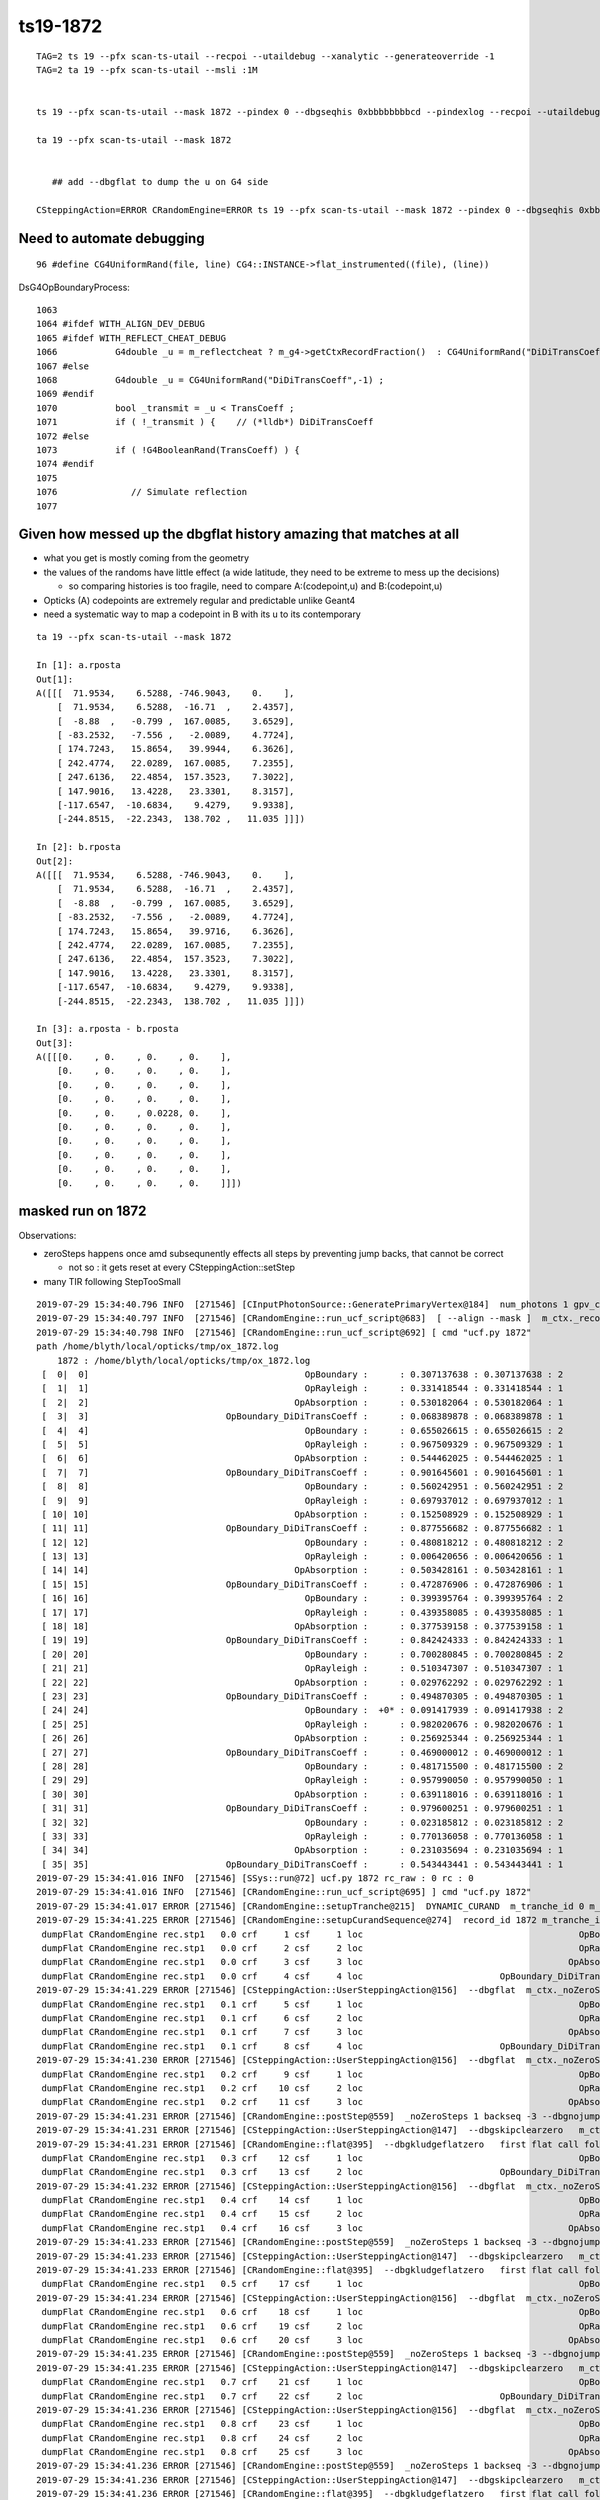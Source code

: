ts19-1872
=============

::

    TAG=2 ts 19 --pfx scan-ts-utail --recpoi --utaildebug --xanalytic --generateoverride -1
    TAG=2 ta 19 --pfx scan-ts-utail --msli :1M 


    ts 19 --pfx scan-ts-utail --mask 1872 --pindex 0 --dbgseqhis 0xbbbbbbbbcd --pindexlog --recpoi --utaildebug --xanalytic --dbgflat 

    ta 19 --pfx scan-ts-utail --mask 1872


       ## add --dbgflat to dump the u on G4 side  

    CSteppingAction=ERROR CRandomEngine=ERROR ts 19 --pfx scan-ts-utail --mask 1872 --pindex 0 --dbgseqhis 0xbbbbbbbbcd --pindexlog --recpoi --utaildebug --xanalytic --dbgflat




Need to automate debugging
---------------------------------


::

   96 #define CG4UniformRand(file, line) CG4::INSTANCE->flat_instrumented((file), (line))


DsG4OpBoundaryProcess::

    1063 
    1064 #ifdef WITH_ALIGN_DEV_DEBUG
    1065 #ifdef WITH_REFLECT_CHEAT_DEBUG 
    1066           G4double _u = m_reflectcheat ? m_g4->getCtxRecordFraction()  : CG4UniformRand("DiDiTransCoeff",-1) ;   // --reflectcheat 
    1067 #else
    1068           G4double _u = CG4UniformRand("DiDiTransCoeff",-1) ;
    1069 #endif
    1070           bool _transmit = _u < TransCoeff ;
    1071           if ( !_transmit ) {    // (*lldb*) DiDiTransCoeff
    1072 #else
    1073           if ( !G4BooleanRand(TransCoeff) ) {
    1074 #endif
    1075 
    1076              // Simulate reflection
    1077 



Given how messed up the dbgflat history amazing that matches at all
----------------------------------------------------------------------

* what you get is mostly coming from the geometry
* the values of the randoms have little effect (a wide latitude, they need to be extreme to mess up the decisions)

  * so comparing histories is too fragile, need to compare A:(codepoint,u) and B:(codepoint,u)
  
* Opticks (A) codepoints are extremely regular and predictable unlike Geant4 

* need a systematic way to map a codepoint in B with its u to its contemporary  


::


    ta 19 --pfx scan-ts-utail --mask 1872

    In [1]: a.rposta
    Out[1]: 
    A([[[  71.9534,    6.5288, -746.9043,    0.    ],
        [  71.9534,    6.5288,  -16.71  ,    2.4357],
        [  -8.88  ,   -0.799 ,  167.0085,    3.6529],
        [ -83.2532,   -7.556 ,   -2.0089,    4.7724],
        [ 174.7243,   15.8654,   39.9944,    6.3626],
        [ 242.4774,   22.0289,  167.0085,    7.2355],
        [ 247.6136,   22.4854,  157.3523,    7.3022],
        [ 147.9016,   13.4228,   23.3301,    8.3157],
        [-117.6547,  -10.6834,    9.4279,    9.9338],
        [-244.8515,  -22.2343,  138.702 ,   11.035 ]]])

    In [2]: b.rposta
    Out[2]: 
    A([[[  71.9534,    6.5288, -746.9043,    0.    ],
        [  71.9534,    6.5288,  -16.71  ,    2.4357],
        [  -8.88  ,   -0.799 ,  167.0085,    3.6529],
        [ -83.2532,   -7.556 ,   -2.0089,    4.7724],
        [ 174.7243,   15.8654,   39.9716,    6.3626],
        [ 242.4774,   22.0289,  167.0085,    7.2355],
        [ 247.6136,   22.4854,  157.3523,    7.3022],
        [ 147.9016,   13.4228,   23.3301,    8.3157],
        [-117.6547,  -10.6834,    9.4279,    9.9338],
        [-244.8515,  -22.2343,  138.702 ,   11.035 ]]])

    In [3]: a.rposta - b.rposta
    Out[3]: 
    A([[[0.    , 0.    , 0.    , 0.    ],
        [0.    , 0.    , 0.    , 0.    ],
        [0.    , 0.    , 0.    , 0.    ],
        [0.    , 0.    , 0.    , 0.    ],
        [0.    , 0.    , 0.0228, 0.    ],
        [0.    , 0.    , 0.    , 0.    ],
        [0.    , 0.    , 0.    , 0.    ],
        [0.    , 0.    , 0.    , 0.    ],
        [0.    , 0.    , 0.    , 0.    ],
        [0.    , 0.    , 0.    , 0.    ]]])




masked run on 1872
------------------------

Observations:

* zeroSteps happens once amd subsequnently effects all steps by preventing jump backs, that cannot be correct 

  * not so : it gets reset at every CSteppingAction::setStep

* many TIR following StepTooSmall


::

    2019-07-29 15:34:40.796 INFO  [271546] [CInputPhotonSource::GeneratePrimaryVertex@184]  num_photons 1 gpv_count 0 event_gencode 4096 : TORCH
    2019-07-29 15:34:40.797 INFO  [271546] [CRandomEngine::run_ucf_script@683]  [ --align --mask ]  m_ctx._record_id:  0 mask_index: 1872 ( m_okevt_seqhis: bbbbbbbbcd TO BT BR BR BR BR BR BR BR BR                    ) 
    2019-07-29 15:34:40.798 INFO  [271546] [CRandomEngine::run_ucf_script@692] [ cmd "ucf.py 1872"
    path /home/blyth/local/opticks/tmp/ox_1872.log 
        1872 : /home/blyth/local/opticks/tmp/ox_1872.log  
     [  0|  0]                                         OpBoundary :      : 0.307137638 : 0.307137638 : 2 
     [  1|  1]                                         OpRayleigh :      : 0.331418544 : 0.331418544 : 1 
     [  2|  2]                                       OpAbsorption :      : 0.530182064 : 0.530182064 : 1 
     [  3|  3]                          OpBoundary_DiDiTransCoeff :      : 0.068389878 : 0.068389878 : 1 
     [  4|  4]                                         OpBoundary :      : 0.655026615 : 0.655026615 : 2 
     [  5|  5]                                         OpRayleigh :      : 0.967509329 : 0.967509329 : 1 
     [  6|  6]                                       OpAbsorption :      : 0.544462025 : 0.544462025 : 1 
     [  7|  7]                          OpBoundary_DiDiTransCoeff :      : 0.901645601 : 0.901645601 : 1 
     [  8|  8]                                         OpBoundary :      : 0.560242951 : 0.560242951 : 2 
     [  9|  9]                                         OpRayleigh :      : 0.697937012 : 0.697937012 : 1 
     [ 10| 10]                                       OpAbsorption :      : 0.152508929 : 0.152508929 : 1 
     [ 11| 11]                          OpBoundary_DiDiTransCoeff :      : 0.877556682 : 0.877556682 : 1 
     [ 12| 12]                                         OpBoundary :      : 0.480818212 : 0.480818212 : 2 
     [ 13| 13]                                         OpRayleigh :      : 0.006420656 : 0.006420656 : 1 
     [ 14| 14]                                       OpAbsorption :      : 0.503428161 : 0.503428161 : 1 
     [ 15| 15]                          OpBoundary_DiDiTransCoeff :      : 0.472876906 : 0.472876906 : 1 
     [ 16| 16]                                         OpBoundary :      : 0.399395764 : 0.399395764 : 2 
     [ 17| 17]                                         OpRayleigh :      : 0.439358085 : 0.439358085 : 1 
     [ 18| 18]                                       OpAbsorption :      : 0.377539158 : 0.377539158 : 1 
     [ 19| 19]                          OpBoundary_DiDiTransCoeff :      : 0.842424333 : 0.842424333 : 1 
     [ 20| 20]                                         OpBoundary :      : 0.700280845 : 0.700280845 : 2 
     [ 21| 21]                                         OpRayleigh :      : 0.510347307 : 0.510347307 : 1 
     [ 22| 22]                                       OpAbsorption :      : 0.029762292 : 0.029762292 : 1 
     [ 23| 23]                          OpBoundary_DiDiTransCoeff :      : 0.494870305 : 0.494870305 : 1 
     [ 24| 24]                                         OpBoundary :  +0* : 0.091417939 : 0.091417938 : 2 
     [ 25| 25]                                         OpRayleigh :      : 0.982020676 : 0.982020676 : 1 
     [ 26| 26]                                       OpAbsorption :      : 0.256925344 : 0.256925344 : 1 
     [ 27| 27]                          OpBoundary_DiDiTransCoeff :      : 0.469000012 : 0.469000012 : 1 
     [ 28| 28]                                         OpBoundary :      : 0.481715500 : 0.481715500 : 2 
     [ 29| 29]                                         OpRayleigh :      : 0.957990050 : 0.957990050 : 1 
     [ 30| 30]                                       OpAbsorption :      : 0.639118016 : 0.639118016 : 1 
     [ 31| 31]                          OpBoundary_DiDiTransCoeff :      : 0.979600251 : 0.979600251 : 1 
     [ 32| 32]                                         OpBoundary :      : 0.023185812 : 0.023185812 : 2 
     [ 33| 33]                                         OpRayleigh :      : 0.770136058 : 0.770136058 : 1 
     [ 34| 34]                                       OpAbsorption :      : 0.231035694 : 0.231035694 : 1 
     [ 35| 35]                          OpBoundary_DiDiTransCoeff :      : 0.543443441 : 0.543443441 : 1 
    2019-07-29 15:34:41.016 INFO  [271546] [SSys::run@72] ucf.py 1872 rc_raw : 0 rc : 0
    2019-07-29 15:34:41.016 INFO  [271546] [CRandomEngine::run_ucf_script@695] ] cmd "ucf.py 1872"
    2019-07-29 15:34:41.017 ERROR [271546] [CRandomEngine::setupTranche@215]  DYNAMIC_CURAND  m_tranche_id 0 m_tranche_size 100000 m_tranche_ibase 0
    2019-07-29 15:34:41.225 ERROR [271546] [CRandomEngine::setupCurandSequence@274]  record_id 1872 m_tranche_id 0 m_tranche_size 100000 m_tranche_index 1872 m_curand_ni 100000 m_curand_nv 256
     dumpFlat CRandomEngine rec.stp1   0.0 crf     1 csf     1 loc                                         OpBoundary     0   0.307138            Undefined CPro      OpBoundary LenLeft         -1 LenTrav          0 AtRest/AlongStep/PostStep NNY alignlevel 0
     dumpFlat CRandomEngine rec.stp1   0.0 crf     2 csf     2 loc                                         OpRayleigh     1   0.331419            Undefined CPro      OpRayleigh LenLeft         -1 LenTrav          0 AtRest/AlongStep/PostStep NNY alignlevel 0
     dumpFlat CRandomEngine rec.stp1   0.0 crf     3 csf     3 loc                                       OpAbsorption     2   0.530182     PostStepDoItProc CPro    OpAbsorption LenLeft         -1 LenTrav          0 AtRest/AlongStep/PostStep NNY alignlevel 0
     dumpFlat CRandomEngine rec.stp1   0.0 crf     4 csf     4 loc                          OpBoundary_DiDiTransCoeff     3  0.0683899         GeomBoundary CPro      OpBoundary LenLeft    1.18046 LenTrav          0 AtRest/AlongStep/PostStep NNY alignlevel 0
    2019-07-29 15:34:41.229 ERROR [271546] [CSteppingAction::UserSteppingAction@156]  --dbgflat  m_ctx._noZeroSteps 0 proceed CProcessManager::ClearNumberOfInteractionLengthLeft 
     dumpFlat CRandomEngine rec.stp1   0.1 crf     5 csf     1 loc                                         OpBoundary     4   0.655027         GeomBoundary CPro      OpBoundary LenLeft         -1 LenTrav          0 AtRest/AlongStep/PostStep NNY alignlevel 0
     dumpFlat CRandomEngine rec.stp1   0.1 crf     6 csf     2 loc                                         OpRayleigh     5   0.967509         GeomBoundary CPro      OpRayleigh LenLeft         -1 LenTrav          0 AtRest/AlongStep/PostStep NNY alignlevel 0
     dumpFlat CRandomEngine rec.stp1   0.1 crf     7 csf     3 loc                                       OpAbsorption     6   0.544462     PostStepDoItProc CPro    OpAbsorption LenLeft         -1 LenTrav          0 AtRest/AlongStep/PostStep NNY alignlevel 0
     dumpFlat CRandomEngine rec.stp1   0.1 crf     8 csf     4 loc                          OpBoundary_DiDiTransCoeff     7   0.901646         GeomBoundary CPro      OpBoundary LenLeft   0.423079 LenTrav          0 AtRest/AlongStep/PostStep NNY alignlevel 0
    2019-07-29 15:34:41.230 ERROR [271546] [CSteppingAction::UserSteppingAction@156]  --dbgflat  m_ctx._noZeroSteps 0 proceed CProcessManager::ClearNumberOfInteractionLengthLeft 
     dumpFlat CRandomEngine rec.stp1   0.2 crf     9 csf     1 loc                                         OpBoundary     8   0.560243         GeomBoundary CPro      OpBoundary LenLeft         -1 LenTrav          0 AtRest/AlongStep/PostStep NNY alignlevel 0
     dumpFlat CRandomEngine rec.stp1   0.2 crf    10 csf     2 loc                                         OpRayleigh     9   0.697937         GeomBoundary CPro      OpRayleigh LenLeft         -1 LenTrav          0 AtRest/AlongStep/PostStep NNY alignlevel 0
     dumpFlat CRandomEngine rec.stp1   0.2 crf    11 csf     3 loc                                       OpAbsorption    10   0.152509     PostStepDoItProc CPro    OpAbsorption LenLeft         -1 LenTrav          0 AtRest/AlongStep/PostStep NNY alignlevel 0
    2019-07-29 15:34:41.231 ERROR [271546] [CRandomEngine::postStep@559]  _noZeroSteps 1 backseq -3 --dbgnojumpzero YES
    2019-07-29 15:34:41.231 ERROR [271546] [CSteppingAction::UserSteppingAction@147]  --dbgskipclearzero   m_ctx._noZeroSteps 1 skipping CProcessManager::ClearNumberOfInteractionLengthLeft 
    2019-07-29 15:34:41.231 ERROR [271546] [CRandomEngine::flat@395]  --dbgkludgeflatzero   first flat call following boundary status StepTooSmall after FresnelReflection yields  _peek(-2) or zero value  v 0
     dumpFlat CRandomEngine rec.stp1   0.3 crf    12 csf     1 loc                                         OpBoundary    10          0         GeomBoundary CPro      OpBoundary LenLeft         -1 LenTrav          0 AtRest/AlongStep/PostStep NNY alignlevel 0
     dumpFlat CRandomEngine rec.stp1   0.3 crf    13 csf     2 loc                          OpBoundary_DiDiTransCoeff    11   0.877557         GeomBoundary CPro      OpBoundary LenLeft     709.09 LenTrav          0 AtRest/AlongStep/PostStep NNY alignlevel 0
    2019-07-29 15:34:41.232 ERROR [271546] [CSteppingAction::UserSteppingAction@156]  --dbgflat  m_ctx._noZeroSteps 0 proceed CProcessManager::ClearNumberOfInteractionLengthLeft 
     dumpFlat CRandomEngine rec.stp1   0.4 crf    14 csf     1 loc                                         OpBoundary    12   0.480818         GeomBoundary CPro      OpBoundary LenLeft         -1 LenTrav          0 AtRest/AlongStep/PostStep NNY alignlevel 0
     dumpFlat CRandomEngine rec.stp1   0.4 crf    15 csf     2 loc                                         OpRayleigh    13 0.00642066         GeomBoundary CPro      OpRayleigh LenLeft         -1 LenTrav          0 AtRest/AlongStep/PostStep NNY alignlevel 0
     dumpFlat CRandomEngine rec.stp1   0.4 crf    16 csf     3 loc                                       OpAbsorption    14   0.503428     PostStepDoItProc CPro    OpAbsorption LenLeft         -1 LenTrav          0 AtRest/AlongStep/PostStep NNY alignlevel 0
    2019-07-29 15:34:41.233 ERROR [271546] [CRandomEngine::postStep@559]  _noZeroSteps 1 backseq -3 --dbgnojumpzero YES
    2019-07-29 15:34:41.233 ERROR [271546] [CSteppingAction::UserSteppingAction@147]  --dbgskipclearzero   m_ctx._noZeroSteps 1 skipping CProcessManager::ClearNumberOfInteractionLengthLeft 
    2019-07-29 15:34:41.233 ERROR [271546] [CRandomEngine::flat@395]  --dbgkludgeflatzero   first flat call following boundary status StepTooSmall after FresnelReflection yields  _peek(-2) or zero value  v 0
     dumpFlat CRandomEngine rec.stp1   0.5 crf    17 csf     1 loc                                         OpBoundary    14          0         GeomBoundary CPro      OpBoundary LenLeft         -1 LenTrav          0 AtRest/AlongStep/PostStep NNY alignlevel 0
    2019-07-29 15:34:41.234 ERROR [271546] [CSteppingAction::UserSteppingAction@156]  --dbgflat  m_ctx._noZeroSteps 0 proceed CProcessManager::ClearNumberOfInteractionLengthLeft 
     dumpFlat CRandomEngine rec.stp1   0.6 crf    18 csf     1 loc                                         OpBoundary    15   0.472877         GeomBoundary CPro      OpBoundary LenLeft         -1 LenTrav          0 AtRest/AlongStep/PostStep NNY alignlevel 0
     dumpFlat CRandomEngine rec.stp1   0.6 crf    19 csf     2 loc                                         OpRayleigh    16   0.399396         GeomBoundary CPro      OpRayleigh LenLeft         -1 LenTrav          0 AtRest/AlongStep/PostStep NNY alignlevel 0
     dumpFlat CRandomEngine rec.stp1   0.6 crf    20 csf     3 loc                                       OpAbsorption    17   0.439358     PostStepDoItProc CPro    OpAbsorption LenLeft         -1 LenTrav          0 AtRest/AlongStep/PostStep NNY alignlevel 0
    2019-07-29 15:34:41.235 ERROR [271546] [CRandomEngine::postStep@559]  _noZeroSteps 1 backseq -3 --dbgnojumpzero YES
    2019-07-29 15:34:41.235 ERROR [271546] [CSteppingAction::UserSteppingAction@147]  --dbgskipclearzero   m_ctx._noZeroSteps 1 skipping CProcessManager::ClearNumberOfInteractionLengthLeft 
     dumpFlat CRandomEngine rec.stp1   0.7 crf    21 csf     1 loc                                         OpBoundary    18   0.377539         GeomBoundary CPro      OpBoundary LenLeft         -1 LenTrav          0 AtRest/AlongStep/PostStep NNY alignlevel 0
     dumpFlat CRandomEngine rec.stp1   0.7 crf    22 csf     2 loc                          OpBoundary_DiDiTransCoeff    19   0.842424         GeomBoundary CPro      OpBoundary LenLeft   0.974081 LenTrav          0 AtRest/AlongStep/PostStep NNY alignlevel 0
    2019-07-29 15:34:41.236 ERROR [271546] [CSteppingAction::UserSteppingAction@156]  --dbgflat  m_ctx._noZeroSteps 0 proceed CProcessManager::ClearNumberOfInteractionLengthLeft 
     dumpFlat CRandomEngine rec.stp1   0.8 crf    23 csf     1 loc                                         OpBoundary    20   0.700281         GeomBoundary CPro      OpBoundary LenLeft         -1 LenTrav          0 AtRest/AlongStep/PostStep NNY alignlevel 0
     dumpFlat CRandomEngine rec.stp1   0.8 crf    24 csf     2 loc                                         OpRayleigh    21   0.510347         GeomBoundary CPro      OpRayleigh LenLeft         -1 LenTrav          0 AtRest/AlongStep/PostStep NNY alignlevel 0
     dumpFlat CRandomEngine rec.stp1   0.8 crf    25 csf     3 loc                                       OpAbsorption    22  0.0297623     PostStepDoItProc CPro    OpAbsorption LenLeft         -1 LenTrav          0 AtRest/AlongStep/PostStep NNY alignlevel 0
    2019-07-29 15:34:41.236 ERROR [271546] [CRandomEngine::postStep@559]  _noZeroSteps 1 backseq -3 --dbgnojumpzero YES
    2019-07-29 15:34:41.236 ERROR [271546] [CSteppingAction::UserSteppingAction@147]  --dbgskipclearzero   m_ctx._noZeroSteps 1 skipping CProcessManager::ClearNumberOfInteractionLengthLeft 
    2019-07-29 15:34:41.236 ERROR [271546] [CRandomEngine::flat@395]  --dbgkludgeflatzero   first flat call following boundary status StepTooSmall after FresnelReflection yields  _peek(-2) or zero value  v 0
     dumpFlat CRandomEngine rec.stp1   0.9 crf    26 csf     1 loc                                         OpBoundary    22          0         GeomBoundary CPro      OpBoundary LenLeft         -1 LenTrav          0 AtRest/AlongStep/PostStep NNY alignlevel 0
    2019-07-29 15:34:41.237 ERROR [271546] [CSteppingAction::UserSteppingAction@156]  --dbgflat  m_ctx._noZeroSteps 0 proceed CProcessManager::ClearNumberOfInteractionLengthLeft 
     dumpFlat CRandomEngine rec.stp1  0.10 crf    27 csf     1 loc                                         OpBoundary    23    0.49487         GeomBoundary CPro      OpBoundary LenLeft         -1 LenTrav          0 AtRest/AlongStep/PostStep NNY alignlevel 0
     dumpFlat CRandomEngine rec.stp1  0.10 crf    28 csf     2 loc                                         OpRayleigh    24  0.0914179         GeomBoundary CPro      OpRayleigh LenLeft         -1 LenTrav          0 AtRest/AlongStep/PostStep NNY alignlevel 0
     dumpFlat CRandomEngine rec.stp1  0.10 crf    29 csf     3 loc                                       OpAbsorption    25   0.982021     PostStepDoItProc CPro    OpAbsorption LenLeft         -1 LenTrav          0 AtRest/AlongStep/PostStep NNY alignlevel 0
    2019-07-29 15:34:41.238 ERROR [271546] [CRandomEngine::postStep@559]  _noZeroSteps 1 backseq -3 --dbgnojumpzero YES
    2019-07-29 15:34:41.238 ERROR [271546] [CSteppingAction::UserSteppingAction@147]  --dbgskipclearzero   m_ctx._noZeroSteps 1 skipping CProcessManager::ClearNumberOfInteractionLengthLeft 
     dumpFlat CRandomEngine rec.stp1  0.11 crf    30 csf     1 loc                                         OpBoundary    26   0.256925         GeomBoundary CPro      OpBoundary LenLeft         -1 LenTrav          0 AtRest/AlongStep/PostStep NNY alignlevel 0
    2019-07-29 15:34:41.238 ERROR [271546] [CSteppingAction::UserSteppingAction@156]  --dbgflat  m_ctx._noZeroSteps 0 proceed CProcessManager::ClearNumberOfInteractionLengthLeft 
     dumpFlat CRandomEngine rec.stp1  0.12 crf    31 csf     1 loc                                         OpBoundary    27      0.469         GeomBoundary CPro      OpBoundary LenLeft         -1 LenTrav          0 AtRest/AlongStep/PostStep NNY alignlevel 0
     dumpFlat CRandomEngine rec.stp1  0.12 crf    32 csf     2 loc                                         OpRayleigh    28   0.481716         GeomBoundary CPro      OpRayleigh LenLeft         -1 LenTrav          0 AtRest/AlongStep/PostStep NNY alignlevel 0
     dumpFlat CRandomEngine rec.stp1  0.12 crf    33 csf     3 loc                                       OpAbsorption    29    0.95799     PostStepDoItProc CPro    OpAbsorption LenLeft         -1 LenTrav          0 AtRest/AlongStep/PostStep NNY alignlevel 0
    2019-07-29 15:34:41.239 ERROR [271546] [CRandomEngine::postStep@559]  _noZeroSteps 1 backseq -3 --dbgnojumpzero YES
    2019-07-29 15:34:41.239 ERROR [271546] [CSteppingAction::UserSteppingAction@147]  --dbgskipclearzero   m_ctx._noZeroSteps 1 skipping CProcessManager::ClearNumberOfInteractionLengthLeft 
     dumpFlat CRandomEngine rec.stp1  0.13 crf    34 csf     1 loc                                         OpBoundary    30   0.639118         GeomBoundary CPro      OpBoundary LenLeft         -1 LenTrav          0 AtRest/AlongStep/PostStep NNY alignlevel 0
    2019-07-29 15:34:41.239 ERROR [271546] [CSteppingAction::UserSteppingAction@156]  --dbgflat  m_ctx._noZeroSteps 0 proceed CProcessManager::ClearNumberOfInteractionLengthLeft 
     dumpFlat CRandomEngine rec.stp1  0.14 crf    35 csf     1 loc                                         OpBoundary    31     0.9796         GeomBoundary CPro      OpBoundary LenLeft         -1 LenTrav          0 AtRest/AlongStep/PostStep NNY alignlevel 0
     dumpFlat CRandomEngine rec.stp1  0.14 crf    36 csf     2 loc                                         OpRayleigh    32  0.0231858         GeomBoundary CPro      OpRayleigh LenLeft         -1 LenTrav          0 AtRest/AlongStep/PostStep NNY alignlevel 0
     dumpFlat CRandomEngine rec.stp1  0.14 crf    37 csf     3 loc                                       OpAbsorption    33   0.770136     PostStepDoItProc CPro    OpAbsorption LenLeft         -1 LenTrav          0 AtRest/AlongStep/PostStep NNY alignlevel 0
    2019-07-29 15:34:41.240 ERROR [271546] [CRandomEngine::postStep@559]  _noZeroSteps 1 backseq -3 --dbgnojumpzero YES
    2019-07-29 15:34:41.240 ERROR [271546] [CSteppingAction::UserSteppingAction@147]  --dbgskipclearzero   m_ctx._noZeroSteps 1 skipping CProcessManager::ClearNumberOfInteractionLengthLeft 
     dumpFlat CRandomEngine rec.stp1  0.15 crf    38 csf     1 loc                                         OpBoundary    34   0.231036         GeomBoundary CPro      OpBoundary LenLeft         -1 LenTrav          0 AtRest/AlongStep/PostStep NNY alignlevel 0
    2019-07-29 15:34:41.240 ERROR [271546] [CSteppingAction::UserSteppingAction@156]  --dbgflat  m_ctx._noZeroSteps 0 proceed CProcessManager::ClearNumberOfInteractionLengthLeft 
     dumpFlat CRandomEngine rec.stp1  0.16 crf    39 csf     1 loc                                         OpBoundary    35   0.543443         GeomBoundary CPro      OpBoundary LenLeft         -1 LenTrav          0 AtRest/AlongStep/PostStep NNY alignlevel 0
     dumpFlat CRandomEngine rec.stp1  0.16 crf    40 csf     2 loc                                         OpRayleigh    36   0.809464         GeomBoundary CPro      OpRayleigh LenLeft         -1 LenTrav          0 AtRest/AlongStep/PostStep NNY alignlevel 0
     dumpFlat CRandomEngine rec.stp1  0.16 crf    41 csf     3 loc                                       OpAbsorption    37    0.84821     PostStepDoItProc CPro    OpAbsorption LenLeft         -1 LenTrav          0 AtRest/AlongStep/PostStep NNY alignlevel 0
    2019-07-29 15:34:41.241 ERROR [271546] [CRandomEngine::postStep@559]  _noZeroSteps 1 backseq -3 --dbgnojumpzero YES
    2019-07-29 15:34:41.241 ERROR [271546] [CSteppingAction::UserSteppingAction@147]  --dbgskipclearzero   m_ctx._noZeroSteps 1 skipping CProcessManager::ClearNumberOfInteractionLengthLeft 
     dumpFlat CRandomEngine rec.stp1  0.17 crf    42 csf     1 loc                                         OpBoundary    38   0.875377         GeomBoundary CPro      OpBoundary LenLeft         -1 LenTrav          0 AtRest/AlongStep/PostStep NNY alignlevel 0
     dumpFlat CRandomEngine rec.stp1  0.17 crf    43 csf     2 loc                          OpBoundary_DiDiTransCoeff    39  0.0769937         GeomBoundary CPro      OpBoundary LenLeft   0.133101 LenTrav          0 AtRest/AlongStep/PostStep NNY alignlevel 0
    2019-07-29 15:34:41.241 ERROR [271546] [CSteppingAction::UserSteppingAction@156]  --dbgflat  m_ctx._noZeroSteps 0 proceed CProcessManager::ClearNumberOfInteractionLengthLeft 
     dumpFlat CRandomEngine rec.stp1  0.18 crf    44 csf     1 loc                                         OpBoundary    40   0.863248         GeomBoundary CPro      OpBoundary LenLeft         -1 LenTrav          0 AtRest/AlongStep/PostStep NNY alignlevel 0
     dumpFlat CRandomEngine rec.stp1  0.18 crf    45 csf     2 loc                                         OpRayleigh    41   0.394464         GeomBoundary CPro      OpRayleigh LenLeft         -1 LenTrav          0 AtRest/AlongStep/PostStep NNY alignlevel 0
     dumpFlat CRandomEngine rec.stp1  0.18 crf    46 csf     3 loc                                       OpAbsorption    42   0.323533     PostStepDoItProc CPro    OpAbsorption LenLeft         -1 LenTrav          0 AtRest/AlongStep/PostStep NNY alignlevel 0
     dumpFlat CRandomEngine rec.stp1  0.18 crf    47 csf     4 loc                   OpBoundary_DiDiReflectOrTransmit    43   0.167849         GeomBoundary CPro      OpBoundary LenLeft   0.147054 LenTrav          0 AtRest/AlongStep/PostStep NNY alignlevel 0
     dumpFlat CRandomEngine rec.stp1  0.18 crf    48 csf     5 loc                            OpBoundary_DoAbsorption    44   0.662644         GeomBoundary CPro      OpBoundary LenLeft   0.147054 LenTrav          0 AtRest/AlongStep/PostStep NNY alignlevel 0
     dumpFlat CRandomEngine rec.stp1  0.19 crf    49 csf     1 loc                                         OpBoundary    45   0.187102         GeomBoundary CPro      OpBoundary LenLeft         -1 LenTrav          0 AtRest/AlongStep/PostStep NNY alignlevel 0
    2019-07-29 15:34:41.243 INFO  [271546] [CDebug::dump@159] CDebug::postTrack
    2019-07-29 15:34:41.243 INFO  [271546] [CRec::dump@169] CDebug::dump record_id 0  origin[ 71.9526.535-746.900]   Ori[ 71.9526.535-746.900] 
    2019-07-29 15:34:41.243 INFO  [271546] [CRec::dump@175]  nstp 19
    ( 0)  TO/BT     FrT                                          STEP_START 
    [   0](Stp ;opticalphoton stepNum   19(tk ;opticalphoton tid 1 pid 0 nm    380 mm  ori[   71.952   6.535-746.900]  pos[   78.583   7.1371493.900]  )
      pre                  box_pv0_          Vacuum          noProc           Undefined pos[      0.000     0.000     0.000]  dir[   -0.000  -0.000   1.000]  pol[    0.000  -1.000   0.000]  ns  0.000 nm 380.000 mm/ns 299.792
     post                union_pv0_   GlassSchottF2  Transportation        GeomBoundary pos[      0.000     0.000   730.192]  dir[   -0.402  -0.037   0.915]  pol[    0.000  -0.999  -0.040]  ns  2.436 nm 380.000 mm/ns 165.028
     )
    ( 1)  BT/BR     FrR                                                     
    [   1](Stp ;opticalphoton stepNum   19(tk ;opticalphoton tid 1 pid 0 nm    380 mm  ori[   71.952   6.535-746.900]  pos[   78.583   7.1371493.900]  )
      pre                union_pv0_   GlassSchottF2  Transportation        GeomBoundary pos[      0.000     0.000   730.192]  dir[   -0.402  -0.037   0.915]  pol[    0.000  -0.999  -0.040]  ns  2.436 nm 380.000 mm/ns 165.028
     post                  box_pv0_          Vacuum  Transportation        GeomBoundary pos[    -80.838    -7.342   913.905]  dir[   -0.402  -0.037  -0.915]  pol[    0.129  -0.991  -0.017]  ns  3.653 nm 380.000 mm/ns 165.028
     )
    ( 2)  BR/NA     STS                                            MAT_SWAP 
    [   2](Stp ;opticalphoton stepNum   19(tk ;opticalphoton tid 1 pid 0 nm    380 mm  ori[   71.952   6.535-746.900]  pos[   78.583   7.1371493.900]  )
      pre                  box_pv0_          Vacuum  Transportation        GeomBoundary pos[    -80.838    -7.342   913.905]  dir[   -0.402  -0.037  -0.915]  pol[    0.129  -0.991  -0.017]  ns  3.653 nm 380.000 mm/ns 165.028
     post                union_pv0_   GlassSchottF2  Transportation        GeomBoundary pos[    -80.838    -7.342   913.905]  dir[   -0.402  -0.037  -0.915]  pol[    0.129  -0.991  -0.017]  ns  3.653 nm 380.000 mm/ns 165.028
     )
    ( 3)  NA/BR     FrR                                            PRE_SKIP 
    [   3](Stp ;opticalphoton stepNum   19(tk ;opticalphoton tid 1 pid 0 nm    380 mm  ori[   71.952   6.535-746.900]  pos[   78.583   7.1371493.900]  )
      pre                union_pv0_   GlassSchottF2  Transportation        GeomBoundary pos[    -80.838    -7.342   913.905]  dir[   -0.402  -0.037  -0.915]  pol[    0.129  -0.991  -0.017]  ns  3.653 nm 380.000 mm/ns 165.028
     post                  box_pv0_          Vacuum  Transportation        GeomBoundary pos[   -155.210   -14.096   744.888]  dir[    0.983   0.089   0.160]  pol[    0.089  -0.996   0.007]  ns  4.772 nm 380.000 mm/ns 165.028
     )
    ( 4)  BR/NA     STS                                            MAT_SWAP 
    [   4](Stp ;opticalphoton stepNum   19(tk ;opticalphoton tid 1 pid 0 nm    380 mm  ori[   71.952   6.535-746.900]  pos[   78.583   7.1371493.900]  )
      pre                  box_pv0_          Vacuum  Transportation        GeomBoundary pos[   -155.210   -14.096   744.888]  dir[    0.983   0.089   0.160]  pol[    0.089  -0.996   0.007]  ns  4.772 nm 380.000 mm/ns 165.028
     post                union_pv0_   GlassSchottF2  Transportation        GeomBoundary pos[   -155.210   -14.096   744.888]  dir[    0.983   0.089   0.160]  pol[    0.089  -0.996   0.007]  ns  4.772 nm 380.000 mm/ns 165.028
     )
    ( 5)  NA/BR     TIR                                            PRE_SKIP 
    [   5](Stp ;opticalphoton stepNum   19(tk ;opticalphoton tid 1 pid 0 nm    380 mm  ori[   71.952   6.535-746.900]  pos[   78.583   7.1371493.900]  )
      pre                union_pv0_   GlassSchottF2  Transportation        GeomBoundary pos[   -155.210   -14.096   744.888]  dir[    0.983   0.089   0.160]  pol[    0.089  -0.996   0.007]  ns  4.772 nm 380.000 mm/ns 165.028
     post                  box_pv0_          Vacuum  Transportation        GeomBoundary pos[    102.770     9.333   786.883]  dir[    0.470   0.043   0.882]  pol[   -0.097   0.995   0.004]  ns  6.363 nm 380.000 mm/ns 165.028
     )
    ( 6)  BR/NA     STS                                            MAT_SWAP 
    [   6](Stp ;opticalphoton stepNum   19(tk ;opticalphoton tid 1 pid 0 nm    380 mm  ori[   71.952   6.535-746.900]  pos[   78.583   7.1371493.900]  )
      pre                  box_pv0_          Vacuum  Transportation        GeomBoundary pos[    102.770     9.333   786.883]  dir[    0.470   0.043   0.882]  pol[   -0.097   0.995   0.004]  ns  6.363 nm 380.000 mm/ns 165.028
     post                union_pv0_   GlassSchottF2  Transportation        GeomBoundary pos[    102.770     9.333   786.883]  dir[    0.470   0.043   0.882]  pol[   -0.097   0.995   0.004]  ns  6.363 nm 380.000 mm/ns 165.028
     )
    ( 7)  NA/BR     FrR                                            PRE_SKIP 
    [   7](Stp ;opticalphoton stepNum   19(tk ;opticalphoton tid 1 pid 0 nm    380 mm  ori[   71.952   6.535-746.900]  pos[   78.583   7.1371493.900]  )
      pre                union_pv0_   GlassSchottF2  Transportation        GeomBoundary pos[    102.770     9.333   786.883]  dir[    0.470   0.043   0.882]  pol[   -0.097   0.995   0.004]  ns  6.363 nm 380.000 mm/ns 165.028
     post                  box_pv0_          Vacuum  Transportation        GeomBoundary pos[    170.520    15.486   913.905]  dir[    0.470   0.043  -0.882]  pol[   -0.092   0.996  -0.001]  ns  7.236 nm 380.000 mm/ns 165.028
     )
    ( 8)  BR/NA     STS                                            MAT_SWAP 
    [   8](Stp ;opticalphoton stepNum   19(tk ;opticalphoton tid 1 pid 0 nm    380 mm  ori[   71.952   6.535-746.900]  pos[   78.583   7.1371493.900]  )
      pre                  box_pv0_          Vacuum  Transportation        GeomBoundary pos[    170.520    15.486   913.905]  dir[    0.470   0.043  -0.882]  pol[   -0.092   0.996  -0.001]  ns  7.236 nm 380.000 mm/ns 165.028
     post                union_pv0_   GlassSchottF2  Transportation        GeomBoundary pos[    170.520    15.486   913.905]  dir[    0.470   0.043  -0.882]  pol[   -0.092   0.996  -0.001]  ns  7.236 nm 380.000 mm/ns 165.028
     )
    ( 9)  NA/BR     TIR                                            PRE_SKIP 
    [   9](Stp ;opticalphoton stepNum   19(tk ;opticalphoton tid 1 pid 0 nm    380 mm  ori[   71.952   6.535-746.900]  pos[   78.583   7.1371493.900]  )
      pre                union_pv0_   GlassSchottF2  Transportation        GeomBoundary pos[    170.520    15.486   913.905]  dir[    0.470   0.043  -0.882]  pol[   -0.092   0.996  -0.001]  ns  7.236 nm 380.000 mm/ns 165.028
     post                  box_pv0_          Vacuum  Transportation        GeomBoundary pos[    175.667    15.954   904.256]  dir[   -0.596  -0.054  -0.801]  pol[    0.089  -0.996   0.001]  ns  7.302 nm 380.000 mm/ns 165.028
     )
    (10)  BR/NA     STS                                            MAT_SWAP 
    [  10](Stp ;opticalphoton stepNum   19(tk ;opticalphoton tid 1 pid 0 nm    380 mm  ori[   71.952   6.535-746.900]  pos[   78.583   7.1371493.900]  )
      pre                  box_pv0_          Vacuum  Transportation        GeomBoundary pos[    175.667    15.954   904.256]  dir[   -0.596  -0.054  -0.801]  pol[    0.089  -0.996   0.001]  ns  7.302 nm 380.000 mm/ns 165.028
     post                union_pv0_   GlassSchottF2  Transportation        GeomBoundary pos[    175.667    15.954   904.256]  dir[   -0.596  -0.054  -0.801]  pol[    0.089  -0.996   0.001]  ns  7.302 nm 380.000 mm/ns 165.028
     )
    (11)  NA/BR     TIR                                            PRE_SKIP 
    [  11](Stp ;opticalphoton stepNum   19(tk ;opticalphoton tid 1 pid 0 nm    380 mm  ori[   71.952   6.535-746.900]  pos[   78.583   7.1371493.900]  )
      pre                union_pv0_   GlassSchottF2  Transportation        GeomBoundary pos[    175.667    15.954   904.256]  dir[   -0.596  -0.054  -0.801]  pol[    0.089  -0.996   0.001]  ns  7.302 nm 380.000 mm/ns 165.028
     post                  box_pv0_          Vacuum  Transportation        GeomBoundary pos[     75.956     6.898   770.231]  dir[   -0.995  -0.090  -0.052]  pol[   -0.091   0.996   0.001]  ns  8.316 nm 380.000 mm/ns 165.028
     )
    (12)  BR/NA     STS                                            MAT_SWAP 
    [  12](Stp ;opticalphoton stepNum   19(tk ;opticalphoton tid 1 pid 0 nm    380 mm  ori[   71.952   6.535-746.900]  pos[   78.583   7.1371493.900]  )
      pre                  box_pv0_          Vacuum  Transportation        GeomBoundary pos[     75.956     6.898   770.231]  dir[   -0.995  -0.090  -0.052]  pol[   -0.091   0.996   0.001]  ns  8.316 nm 380.000 mm/ns 165.028
     post                union_pv0_   GlassSchottF2  Transportation        GeomBoundary pos[     75.956     6.898   770.231]  dir[   -0.995  -0.090  -0.052]  pol[   -0.091   0.996   0.001]  ns  8.316 nm 380.000 mm/ns 165.028
     )
    (13)  NA/BR     TIR                                            PRE_SKIP 
    [  13](Stp ;opticalphoton stepNum   19(tk ;opticalphoton tid 1 pid 0 nm    380 mm  ori[   71.952   6.535-746.900]  pos[   78.583   7.1371493.900]  )
      pre                union_pv0_   GlassSchottF2  Transportation        GeomBoundary pos[     75.956     6.898   770.231]  dir[   -0.995  -0.090  -0.052]  pol[   -0.091   0.996   0.001]  ns  8.316 nm 380.000 mm/ns 165.028
     post                  box_pv0_          Vacuum  Transportation        GeomBoundary pos[   -189.606   -17.220   756.334]  dir[   -0.700  -0.064   0.711]  pol[    0.091  -0.996   0.001]  ns  9.934 nm 380.000 mm/ns 165.028
     )
    (14)  BR/NA     STS                                            MAT_SWAP 
    [  14](Stp ;opticalphoton stepNum   19(tk ;opticalphoton tid 1 pid 0 nm    380 mm  ori[   71.952   6.535-746.900]  pos[   78.583   7.1371493.900]  )
      pre                  box_pv0_          Vacuum  Transportation        GeomBoundary pos[   -189.606   -17.220   756.334]  dir[   -0.700  -0.064   0.711]  pol[    0.091  -0.996   0.001]  ns  9.934 nm 380.000 mm/ns 165.028
     post                union_pv0_   GlassSchottF2  Transportation        GeomBoundary pos[   -189.606   -17.220   756.334]  dir[   -0.700  -0.064   0.711]  pol[    0.091  -0.996   0.001]  ns  9.934 nm 380.000 mm/ns 165.028
     )
    (15)  NA/BR     TIR                                            PRE_SKIP 
    [  15](Stp ;opticalphoton stepNum   19(tk ;opticalphoton tid 1 pid 0 nm    380 mm  ori[   71.952   6.535-746.900]  pos[   78.583   7.1371493.900]  )
      pre                union_pv0_   GlassSchottF2  Transportation        GeomBoundary pos[   -189.606   -17.220   756.334]  dir[   -0.700  -0.064   0.711]  pol[    0.091  -0.996   0.001]  ns  9.934 nm 380.000 mm/ns 165.028
     post                  box_pv0_          Vacuum  Transportation        GeomBoundary pos[   -316.810   -28.772   885.594]  dir[    0.333   0.030   0.942]  pol[   -0.089   0.996  -0.000]  ns 11.035 nm 380.000 mm/ns 165.028
     )
    (16)  BR/NA     STS                                            MAT_SWAP 
    [  16](Stp ;opticalphoton stepNum   19(tk ;opticalphoton tid 1 pid 0 nm    380 mm  ori[   71.952   6.535-746.900]  pos[   78.583   7.1371493.900]  )
      pre                  box_pv0_          Vacuum  Transportation        GeomBoundary pos[   -316.810   -28.772   885.594]  dir[    0.333   0.030   0.942]  pol[   -0.089   0.996  -0.000]  ns 11.035 nm 380.000 mm/ns 165.028
     post                union_pv0_   GlassSchottF2  Transportation        GeomBoundary pos[   -316.810   -28.772   885.594]  dir[    0.333   0.030   0.942]  pol[   -0.089   0.996  -0.000]  ns 11.035 nm 380.000 mm/ns 165.028
     )
    (17)  NA/BT     FrT                                            PRE_SKIP 
    [  17](Stp ;opticalphoton stepNum   19(tk ;opticalphoton tid 1 pid 0 nm    380 mm  ori[   71.952   6.535-746.900]  pos[   78.583   7.1371493.900]  )
      pre                union_pv0_   GlassSchottF2  Transportation        GeomBoundary pos[   -316.810   -28.772   885.594]  dir[    0.333   0.030   0.942]  pol[   -0.089   0.996  -0.000]  ns 11.035 nm 380.000 mm/ns 165.028
     post                  box_pv0_          Vacuum  Transportation        GeomBoundary pos[   -306.806   -27.864   913.905]  dir[    0.553   0.050   0.832]  pol[   -0.092   0.996   0.001]  ns 11.217 nm 380.000 mm/ns 299.792
     )
    (18)  BT/SA     Abs                                  LAST_POST SURF_ABS 
    [  18](Stp ;opticalphoton stepNum   19(tk ;opticalphoton tid 1 pid 0 nm    380 mm  ori[   71.952   6.535-746.900]  pos[   78.583   7.1371493.900]  )
      pre                  box_pv0_          Vacuum  Transportation        GeomBoundary pos[   -306.806   -27.864   913.905]  dir[    0.553   0.050   0.832]  pol[   -0.092   0.996   0.001]  ns 11.217 nm 380.000 mm/ns 299.792
     post               UNIVERSE_PV            Rock  Transportation        GeomBoundary pos[     78.583     7.137  1493.900]  dir[    0.553   0.050   0.832]  pol[   -0.092   0.996   0.001]  ns 13.543 nm 380.000 mm/ns 299.792
     )
    2019-07-29 15:34:41.246 INFO  [271546] [CRec::dump@179]  npoi 10
    ( 0)  CPoi TO     Und
      Poi                  box_pv0_          Vacuum          noProc           Undefined pos[      0.000     0.000     0.000]  dir[   -0.000  -0.000   1.000]  pol[    0.000  -1.000   0.000]  ns  0.000 nm 380.000 mm/ns 299.792
    ( 1)  CPoi BT     FrT
      Poi                union_pv0_   GlassSchottF2  Transportation        GeomBoundary pos[      0.000     0.000   730.192]  dir[   -0.402  -0.037   0.915]  pol[    0.000  -0.999  -0.040]  ns  2.436 nm 380.000 mm/ns 165.028
    ( 2)  CPoi BR     FrR
      Poi                  box_pv0_          Vacuum  Transportation        GeomBoundary pos[    -80.838    -7.342   913.905]  dir[   -0.402  -0.037  -0.915]  pol[    0.129  -0.991  -0.017]  ns  3.653 nm 380.000 mm/ns 165.028
    ( 3)  CPoi BR     FrR
      Poi                  box_pv0_          Vacuum  Transportation        GeomBoundary pos[   -155.210   -14.096   744.888]  dir[    0.983   0.089   0.160]  pol[    0.089  -0.996   0.007]  ns  4.772 nm 380.000 mm/ns 165.028
    ( 4)  CPoi BR     TIR
      Poi                  box_pv0_          Vacuum  Transportation        GeomBoundary pos[    102.770     9.333   786.883]  dir[    0.470   0.043   0.882]  pol[   -0.097   0.995   0.004]  ns  6.363 nm 380.000 mm/ns 165.028
    ( 5)  CPoi BR     FrR
      Poi                  box_pv0_          Vacuum  Transportation        GeomBoundary pos[    170.520    15.486   913.905]  dir[    0.470   0.043  -0.882]  pol[   -0.092   0.996  -0.001]  ns  7.236 nm 380.000 mm/ns 165.028
    ( 6)  CPoi BR     TIR
      Poi                  box_pv0_          Vacuum  Transportation        GeomBoundary pos[    175.667    15.954   904.256]  dir[   -0.596  -0.054  -0.801]  pol[    0.089  -0.996   0.001]  ns  7.302 nm 380.000 mm/ns 165.028
    ( 7)  CPoi BR     TIR
      Poi                  box_pv0_          Vacuum  Transportation        GeomBoundary pos[     75.956     6.898   770.231]  dir[   -0.995  -0.090  -0.052]  pol[   -0.091   0.996   0.001]  ns  8.316 nm 380.000 mm/ns 165.028
    ( 8)  CPoi BR     TIR
      Poi                  box_pv0_          Vacuum  Transportation        GeomBoundary pos[   -189.606   -17.220   756.334]  dir[   -0.700  -0.064   0.711]  pol[    0.091  -0.996   0.001]  ns  9.934 nm 380.000 mm/ns 165.028
    ( 9)  CPoi BR     TIR
      Poi                  box_pv0_          Vacuum  Transportation        GeomBoundary pos[   -316.810   -28.772   885.594]  dir[    0.333   0.030   0.942]  pol[   -0.089   0.996  -0.000]  ns 11.035 nm 380.000 mm/ns 165.028
    2019-07-29 15:34:41.247 INFO  [271546] [CDebug::dump_brief@176] CRecorder::dump_brief m_ctx._record_id        0 m_photon._badflag     0 --dbgseqhis  sas: RECORD_TRUNCATE BOUNCE_TRUNCATE 
    2019-07-29 15:34:41.247 INFO  [271546] [CDebug::dump_brief@185]  seqhis       bbbbbbbbcd    TO BT BR BR BR BR BR BR BR BR                   
    2019-07-29 15:34:41.247 INFO  [271546] [CDebug::dump_brief@190]  mskhis             1c00    BR|BT|TO
    2019-07-29 15:34:41.247 INFO  [271546] [CDebug::dump_brief@195]  seqmat       1111111114    Vacuum GlassSchottF2 GlassSchottF2 GlassSchottF2 GlassSchottF2 GlassSchottF2 GlassSchottF2 GlassSchottF2 GlassSchottF2 GlassSchottF2 - - - - - - 
    2019-07-29 15:34:41.247 INFO  [271546] [CDebug::dump_sequence@203] CDebug::dump_sequence
       0                d TO                                              
       1               cd TO BT                                           
       2              bcd TO BT BR                                        
       3             bbcd TO BT BR BR                                     
       4            bbbcd TO BT BR BR BR                                  
       5           bbbbcd TO BT BR BR BR BR                               
       6          bbbbbcd TO BT BR BR BR BR BR                            
       7         bbbbbbcd TO BT BR BR BR BR BR BR                         
       8        bbbbbbbcd TO BT BR BR BR BR BR BR BR                      
       9       bbbbbbbbcd TO BT BR BR BR BR BR BR BR BR                   
       0             1000 TO
       1             1800 BT|TO
       2             1c00 BR|BT|TO
       3             1c00 BR|BT|TO
       4             1c00 BR|BT|TO
       5             1c00 BR|BT|TO
       6             1c00 BR|BT|TO
       7             1c00 BR|BT|TO
       8             1c00 BR|BT|TO
       9             1c00 BR|BT|TO
       0                4 Vacuum - - - - - - - - - - - - - - - 
       1               14 Vacuum GlassSchottF2 - - - - - - - - - - - - - - 
       2              114 Vacuum GlassSchottF2 GlassSchottF2 - - - - - - - - - - - - - 
       3             1114 Vacuum GlassSchottF2 GlassSchottF2 GlassSchottF2 - - - - - - - - - - - - 
       4            11114 Vacuum GlassSchottF2 GlassSchottF2 GlassSchottF2 GlassSchottF2 - - - - - - - - - - - 
       5           111114 Vacuum GlassSchottF2 GlassSchottF2 GlassSchottF2 GlassSchottF2 GlassSchottF2 - - - - - - - - - - 
       6          1111114 Vacuum GlassSchottF2 GlassSchottF2 GlassSchottF2 GlassSchottF2 GlassSchottF2 GlassSchottF2 - - - - - - - - - 
       7         11111114 Vacuum GlassSchottF2 GlassSchottF2 GlassSchottF2 GlassSchottF2 GlassSchottF2 GlassSchottF2 GlassSchottF2 - - - - - - - - 
       8        111111114 Vacuum GlassSchottF2 GlassSchottF2 GlassSchottF2 GlassSchottF2 GlassSchottF2 GlassSchottF2 GlassSchottF2 GlassSchottF2 - - - - - - - 
       9       1111111114 Vacuum GlassSchottF2 GlassSchottF2 GlassSchottF2 GlassSchottF2 GlassSchottF2 GlassSchottF2 GlassSchottF2 GlassSchottF2 GlassSchottF2 - - - - - - 
    2019-07-29 15:34:41.248 INFO  [271546] [CDebug::dump_points@229] CDeug::dump_points
     TO      0             Vacuum   Und                  box_pv0_          Vacuum          noProc           Undefined pos[      0.000     0.000     0.000]  dir[   -0.000  -0.000   1.000]  pol[    0.000  -1.000   0.000]  ns  0.000 nm 380.000 mm/ns 299.792
     BT      1      GlassSchottF2   FrT                union_pv0_   GlassSchottF2  Transportation        GeomBoundary pos[      0.000     0.000   730.192]  dir[   -0.402  -0.037   0.915]  pol[    0.000  -0.999  -0.040]  ns  2.436 nm 380.000 mm/ns 165.028
     BR      2      GlassSchottF2   FrR                  box_pv0_          Vacuum  Transportation        GeomBoundary pos[    -80.838    -7.342   913.905]  dir[   -0.402  -0.037  -0.915]  pol[    0.129  -0.991  -0.017]  ns  3.653 nm 380.000 mm/ns 165.028
     BR      3      GlassSchottF2   FrR                  box_pv0_          Vacuum  Transportation        GeomBoundary pos[   -155.210   -14.096   744.888]  dir[    0.983   0.089   0.160]  pol[    0.089  -0.996   0.007]  ns  4.772 nm 380.000 mm/ns 165.028
     BR      4      GlassSchottF2   TIR                  box_pv0_          Vacuum  Transportation        GeomBoundary pos[    102.770     9.333   786.883]  dir[    0.470   0.043   0.882]  pol[   -0.097   0.995   0.004]  ns  6.363 nm 380.000 mm/ns 165.028
     BR      5      GlassSchottF2   FrR                  box_pv0_          Vacuum  Transportation        GeomBoundary pos[    170.520    15.486   913.905]  dir[    0.470   0.043  -0.882]  pol[   -0.092   0.996  -0.001]  ns  7.236 nm 380.000 mm/ns 165.028
     BR      6      GlassSchottF2   TIR                  box_pv0_          Vacuum  Transportation        GeomBoundary pos[    175.667    15.954   904.256]  dir[   -0.596  -0.054  -0.801]  pol[    0.089  -0.996   0.001]  ns  7.302 nm 380.000 mm/ns 165.028
     BR      7      GlassSchottF2   TIR                  box_pv0_          Vacuum  Transportation        GeomBoundary pos[     75.956     6.898   770.231]  dir[   -0.995  -0.090  -0.052]  pol[   -0.091   0.996   0.001]  ns  8.316 nm 380.000 mm/ns 165.028
     BR      8      GlassSchottF2   TIR                  box_pv0_          Vacuum  Transportation        GeomBoundary pos[   -189.606   -17.220   756.334]  dir[   -0.700  -0.064   0.711]  pol[    0.091  -0.996   0.001]  ns  9.934 nm 380.000 mm/ns 165.028
     BR      9      GlassSchottF2   TIR                  box_pv0_          Vacuum  Transportation        GeomBoundary pos[   -316.810   -28.772   885.594]  dir[    0.333   0.030   0.942]  pol[   -0.089   0.996  -0.000]  ns 11.035 nm 380.000 mm/ns 165.028
    2019-07-29 15:34:41.249 INFO  [271546] [CG4::postpropagate@369] [ (0) ctx CG4Ctx::desc_stats dump_count 0 event_total 1 event_track_count 1
    2019-07-29 15:34:41.249 INFO  [271546] [OpticksEvent::postPropagateGeant4@2209] OpticksEvent::postPropagateGeant4 shape  genstep 1,6,4 nopstep 0,4,4 photon 1,4,4 source 1,4,4 record 1,10,2,4 phosel 1,1,4 recsel 1,10,1,4 sequence 1,1,2 seed 1,1,1 hit 0,4,4 num_photons 1 dynamic 0
    2019-07-29 15:34:41.249 INFO  [271546] [OpticksEvent::indexPhotonsCPU@2281] OpticksEvent::indexPhotonsCPU sequence 1,1,2 phosel 1,1,4 phosel.hasData 0 recsel0 1,10,1,4 recsel0.hasData 0
    2019-07-29 15:34:41.249 INFO  [271546] [OpticksEvent::indexPhotonsCPU@2314] indexSequence START 





tag 2 run on full 1M to see where 1872 is coming from 
-------------------------------------------------------------

::

    TAG=2 ts 19 --pfx scan-ts-utail --recpoi --utaildebug --xanalytic --generateoverride -1
    TAG=2 ta 19 --pfx scan-ts-utail --msli :1M 


* 9/5/6/8 more consumption on G4 side 

* wierd thing is that managed to get tail consumption to match with point_limit set to max_bounce 

  * something special about the last step ?  


::

    In [5]: np.where(np.logical_and( a.seqhis == b.seqhis, a.utail != b.utail ))[0].shape
    Out[5]: (131,)


    In [10]: t = np.unique(a.seqhis[np.where(np.logical_and( a.seqhis == b.seqhis, a.utail != b.utail ))])

    In [11]: map(a.histype.label, t )
    Out[11]: 
    ['TO BT BT SA',
     'TO BT BR BT SC SA',
     'TO BT SC BR BR BR BR BR BR BR',
     'TO BT BR BR BR BR BR BR BR BR',
     'TO BT BT SC BT BR BR BR BR BR',
     'TO BT BR BR BR BR BR BR BT BR',
     'TO BT SC BR BR BR BR BR BR BT',
     'TO BT BR BR BR BR BR BR BR BT',
     'TO BT BT SC BT BR BR BR BR BT',
     'TO BT SC BT BT BR BR BR BR BT',
     'TO BT BT SC BT BT BT BR BR BT',
     'TO BT BR SC BT BT BR BR BT BT',
     'TO BT BR BT SC BT BR BT BT BT',
     'TO SC BT BR BT BT BR BT BT BT']

    In [13]: s = a.seqhis[np.where(np.logical_and( a.seqhis == b.seqhis, a.utail != b.utail ))]

    In [15]: count_unique(s)
    Out[15]: 
    array([[       36045,            5],
           [     8833997,            2],
           [806308525773,           12],
           [806308527053,           76],
           [806308572365,            4],
           [810603494349,            2],
           [875028002509,            2],
           [875028003789,           22],
           [875028049101,            1],
           [875028072141,            1],
           [875045874893,            1],
           [879324064717,            1],
           [879592131533,            1],
           [879592520813,            1]], dtype=uint64)

    In [16]: a.histype.label(806308527053)
    Out[16]: 'TO BT BR BR BR BR BR BR BR BR'

    In [18]: np.where( a.seqhis == 0xbbbbbbbbcd )
    Out[18]: 
    (array([  1872,  28413,  29118,  65189,  65895,  70511,  71280,  76056,  81607,  86702,  97118, 133597, 134001, 173028, 181493, 188722, 193421, 224442, 230971, 238905, 239936, 249877, 273479, 285218,
            290370, 317426, 318849, 351371, 352477, 386759, 401299, 407992, 417808, 421401, 431187, 435571, 467229, 498959, 502109, 516530, 516940, 520157, 540467, 545713, 548713, 554621, 559439, 560482,
            564019, 576531, 577305, 583774, 631414, 663782, 686822, 692662, 744288, 750602, 766921, 772219, 783358, 808184, 845912, 855291, 863454, 863919, 869206, 873738, 882672, 890442, 932081, 934177,
            950126, 957180, 991707, 999373]),)

    In [19]: np.where( a.seqhis == 0xbbbbbbbbcd )[0].shape          ## all with this history are mis-utailed 
    Out[19]: (76,)


    In [21]: ab.dumpline( np.where( a.seqhis == 0xbbbbbbbbcd )[0] , u=True)          ## they are all 9 or 6 off : and what caused the zeros ?

          0   1872 :   :                      TO BT BR BR BR BR BR BR BR BR                      TO BT BR BR BR BR BR BR BR BR   ua 0.8095 ub 0.1871 wa 36 wb 45 wd  9 
          1  28413 :   :                      TO BT BR BR BR BR BR BR BR BR                      TO BT BR BR BR BR BR BR BR BR   ua 0.7844 ub 0.0212 wa 36 wb 45 wd  9 
          2  29118 :   :                      TO BT BR BR BR BR BR BR BR BR                      TO BT BR BR BR BR BR BR BR BR   ua 0.7897 ub 0.2034 wa 36 wb 45 wd  9 
          3  65189 :   :                      TO BT BR BR BR BR BR BR BR BR                      TO BT BR BR BR BR BR BR BR BR   ua 0.3840 ub 0.7007 wa 36 wb 45 wd  9 
          4  65895 :   :                      TO BT BR BR BR BR BR BR BR BR                      TO BT BR BR BR BR BR BR BR BR   ua 0.8852 ub 0.4157 wa 36 wb 45 wd  9 
          5  70511 :   :                      TO BT BR BR BR BR BR BR BR BR                      TO BT BR BR BR BR BR BR BR BR   ua 0.1619 ub 0.0000 wa 36 wb -1 wd  0 
          6  71280 :   :                      TO BT BR BR BR BR BR BR BR BR                      TO BT BR BR BR BR BR BR BR BR   ua 0.5162 ub 0.1054 wa 36 wb 45 wd  9 
          7  76056 :   :                      TO BT BR BR BR BR BR BR BR BR                      TO BT BR BR BR BR BR BR BR BR   ua 0.4942 ub 0.8756 wa 36 wb 45 wd  9 
          8  81607 :   :                      TO BT BR BR BR BR BR BR BR BR                      TO BT BR BR BR BR BR BR BR BR   ua 0.0474 ub 0.5089 wa 36 wb 45 wd  9 
          9  86702 :   :                      TO BT BR BR BR BR BR BR BR BR                      TO BT BR BR BR BR BR BR BR BR   ua 0.3869 ub 0.8174 wa 36 wb 45 wd  9 
         10  97118 :   :                      TO BT BR BR BR BR BR BR BR BR                      TO BT BR BR BR BR BR BR BR BR   ua 0.6177 ub 0.1149 wa 36 wb 45 wd  9 
         11 133597 :   :                      TO BT BR BR BR BR BR BR BR BR                      TO BT BR BR BR BR BR BR BR BR   ua 0.3362 ub 0.4040 wa 36 wb 45 wd  9 
         12 134001 :   :                      TO BT BR BR BR BR BR BR BR BR                      TO BT BR BR BR BR BR BR BR BR   ua 0.3896 ub 0.9174 wa 36 wb 42 wd  6 
         13 173028 :   :                      TO BT BR BR BR BR BR BR BR BR                      TO BT BR BR BR BR BR BR BR BR   ua 0.1073 ub 0.4230 wa 36 wb 45 wd  9 
         14 181493 :   :                      TO BT BR BR BR BR BR BR BR BR                      TO BT BR BR BR BR BR BR BR BR   ua 0.7031 ub 0.2977 wa 36 wb 45 wd  9 
         15 188722 :   :                      TO BT BR BR BR BR BR BR BR BR                      TO BT BR BR BR BR BR BR BR BR   ua 0.6362 ub 0.2168 wa 36 wb 45 wd  9 





    [2019-07-29 15:52:09,539] p300421 {<module>            :tboolean.py:38} CRITICAL -  RC 0x05 0b101 
    [2019-07-29 15:52:09,554] p300421 {check_utaildebug    :ab.py     :228} INFO     - utail mismatch but seqhis matched u.shape:(1000000, 16, 16) w.shape: (131,) 
     i     0 q_    1872 ua     0.8095 ub     0.1871  wa  36 wb  45 wd   9 :       0   1872 :   :                      TO BT BR BR BR BR BR BR BR BR                      TO BT BR BR BR BR BR BR BR BR   
     i     1 q_   11341 ua     0.2997 ub     0.7499  wa  36 wb  41 wd   5 :       1  11341 :   :                      TO BT BR BR BR BR BR BR BR BT                      TO BT BR BR BR BR BR BR BR BT   
     i     2 q_   14747 ua     0.6346 ub     0.3680  wa  40 wb  46 wd   6 :       2  14747 :   :                      TO BT SC BR BR BR BR BR BR BR                      TO BT SC BR BR BR BR BR BR BR   
     i     3 q_   28413 ua     0.7844 ub     0.0212  wa  36 wb  45 wd   9 :       3  28413 :   :                      TO BT BR BR BR BR BR BR BR BR                      TO BT BR BR BR BR BR BR BR BR   
     i     4 q_   29118 ua     0.7897 ub     0.2034  wa  36 wb  45 wd   9 :       4  29118 :   :                      TO BT BR BR BR BR BR BR BR BR                      TO BT BR BR BR BR BR BR BR BR   
     i     5 q_   55856 ua     0.8077 ub     0.1347  wa  36 wb  41 wd   5 :       5  55856 :   :                      TO BT BR BR BR BR BR BR BR BT                      TO BT BR BR BR BR BR BR BR BT   
     i     6 q_   65189 ua     0.3840 ub     0.7007  wa  36 wb  45 wd   9 :       6  65189 :   :                      TO BT BR BR BR BR BR BR BR BR                      TO BT BR BR BR BR BR BR BR BR   
     i     7 q_   65895 ua     0.8852 ub     0.4157  wa  36 wb  45 wd   9 :       7  65895 :   :                      TO BT BR BR BR BR BR BR BR BR                      TO BT BR BR BR BR BR BR BR BR   
     i     8 q_   69653 ua     0.4836 ub     0.3343  wa  40 wb  49 wd   9 :       8  69653 :   :                      TO BT SC BR BR BR BR BR BR BR                      TO BT SC BR BR BR BR BR BR BR   
     i     9 q_   70510 ua     0.8297 ub     0.4156  wa  13 wb  12 wd  -1 :       9  70510 :   :                                        TO BT BT SA                                        TO BT BT SA   
     i    10 q_   70511 ua     0.1619 ub     0.0000  wa  36 wb  -1 wd   0 :      10  70511 :   :                      TO BT BR BR BR BR BR BR BR BR                      TO BT BR BR BR BR BR BR BR BR   
     i    11 q_   71280 ua     0.5162 ub     0.1054  wa  36 wb  45 wd   9 :      11  71280 :   :                      TO BT BR BR BR BR BR BR BR BR                      TO BT BR BR BR BR BR BR BR BR   
     i    12 q_   73533 ua     0.7189 ub     0.3708  wa  50 wb  56 wd   6 :      12  73533 :   :                      TO BT BT SC BT BR BR BR BR BR                      TO BT BT SC BT BR BR BR BR BR   
     i    13 q_   76056 ua     0.4942 ub     0.8756  wa  36 wb  45 wd   9 :      13  76056 :   :                      TO BT BR BR BR BR BR BR BR BR                      TO BT BR BR BR BR BR BR BR BR   
     i    14 q_   81607 ua     0.0474 ub     0.5089  wa  36 wb  45 wd   9 :      14  81607 :   :                      TO BT BR BR BR BR BR BR BR BR                      TO BT BR BR BR BR BR BR BR BR   
     i    15 q_   86702 ua     0.3869 ub     0.8174  wa  36 wb  45 wd   9 :      15  86702 :   :                      TO BT BR BR BR BR BR BR BR BR                      TO BT BR BR BR BR BR BR BR BR   
     i    16 q_   97118 ua     0.6177 ub     0.1149  wa  36 wb  45 wd   9 :      16  97118 :   :                      TO BT BR BR BR BR BR BR BR BR                      TO BT BR BR BR BR BR BR BR BR   
     i    17 q_   98796 ua     0.6535 ub     0.8339  wa  36 wb  41 wd   5 :      17  98796 :   :                      TO BT BR BR BR BR BR BR BR BT                      TO BT BR BR BR BR BR BR BR BT   
     i    18 q_  107799 ua     0.6279 ub     0.1445  wa  40 wb  46 wd   6 :      18 107799 :   :                      TO BT SC BR BR BR BR BR BR BR                      TO BT SC BR BR BR BR BR BR BR   
     i    19 q_  133597 ua     0.3362 ub     0.4040  wa  36 wb  45 wd   9 :      19 133597 :   :                      TO BT BR BR BR BR BR BR BR BR                      TO BT BR BR BR BR BR BR BR BR   
     i    20 q_  134001 ua     0.3896 ub     0.9174  wa  36 wb  42 wd   6 :      20 134001 :   :                      TO BT BR BR BR BR BR BR BR BR                      TO BT BR BR BR BR BR BR BR BR   
     i    21 q_  161958 ua     0.1926 ub     0.5091  wa  36 wb  41 wd   5 :      21 161958 :   :                      TO BT BR BR BR BR BR BR BR BT                      TO BT BR BR BR BR BR BR BR BT   
     i    22 q_  173028 ua     0.1073 ub     0.4230  wa  36 wb  45 wd   9 :      22 173028 :   :                      TO BT BR BR BR BR BR BR BR BR                      TO BT BR BR BR BR BR BR BR BR   
     i    23 q_  181493 ua     0.7031 ub     0.2977  wa  36 wb  45 wd   9 :      23 181493 :   :                      TO BT BR BR BR BR BR BR BR BR                      TO BT BR BR BR BR BR BR BR BR   
     i    24 q_  188722 ua     0.6362 ub     0.2168  wa  36 wb  45 wd   9 :      24 188722 :   :                      TO BT BR BR BR BR BR BR BR BR                      TO BT BR BR BR BR BR BR BR BR   
     i    25 q_  193421 ua     0.2367 ub     0.3518  wa  36 wb  45 wd   9 :      25 193421 :   :                      TO BT BR BR BR BR BR BR BR BR                      TO BT BR BR BR BR BR BR BR BR   
     i    26 q_  214880 ua     0.7284 ub     0.4032  wa  45 wb  53 wd   8 :      26 214880 :   :                      TO BT BT SC BT BT BT BR BR BT                      TO BT BT SC BT BT BT BR BR BT   
     i    27 q_  224442 ua     0.1189 ub     0.5755  wa  36 wb  45 wd   9 :      27 224442 :   :                      TO BT BR BR BR BR BR BR BR BR                      TO BT BR BR BR BR BR BR BR BR   
     i    28 q_  225620 ua     0.2323 ub     0.3256  wa  45 wb  51 wd   6 :      28 225620 :   :                      TO BT BT SC BT BR BR BR BR BR                      TO BT BT SC BT BR BR BR BR BR   
     i    29 q_  228255 ua     0.0643 ub     0.1953  wa  45 wb  51 wd   6 :      29 228255 :   :                      TO BT SC BR BR BR BR BR BR BR                      TO BT SC BR BR BR BR BR BR BR   
     i    30 q_  230971 ua     0.9279 ub     0.2343  wa  36 wb  45 wd   9 :      30 230971 :   :                      TO BT BR BR BR BR BR BR BR BR                      TO BT BR BR BR BR BR BR BR BR   
     i    31 q_  238905 ua     0.0739 ub     0.0443  wa  36 wb  45 wd   9 :      31 238905 :   :                      TO BT BR BR BR BR BR BR BR BR                      TO BT BR BR BR BR BR BR BR BR   
     i    32 q_  239936 ua     0.0040 ub     0.8644  wa  36 wb  45 wd   9 :      32 239936 :   :                      TO BT BR BR BR BR BR BR BR BR                      TO BT BR BR BR BR BR BR BR BR   
     i    33 q_  245751 ua     0.8306 ub     0.1994  wa  40 wb  49 wd   9 :      33 245751 :   :                      TO BT SC BR BR BR BR BR BR BR                      TO BT SC BR BR BR BR BR BR BR   
     i    34 q_  249877 ua     0.1762 ub     0.4933  wa  36 wb  42 wd   6 :      34 249877 :   :                      TO BT BR BR BR BR BR BR BR BR                      TO BT BR BR BR BR BR BR BR BR   
     i    35 q_  258609 ua     0.2699 ub     0.5301  wa  35 wb  30 wd  -5 :      35 258609 :   :                                  TO BT BR BT SC SA                                  TO BT BR BT SC SA   
     i    36 q_  273478 ua     0.9081 ub     0.1368  wa  13 wb  12 wd  -1 :      36 273478 :   :                                        TO BT BT SA                                        TO BT BT SA   
     i    37 q_  273479 ua     0.0259 ub     0.0000  wa  36 wb  -1 wd   0 :      37 273479 :   :                      TO BT BR BR BR BR BR BR BR BR                      TO BT BR BR BR BR BR BR BR BR   
     i    38 q_  277020 ua     0.3378 ub     0.9429  wa  36 wb  41 wd   5 :      38 277020 :   :                      TO BT BR BR BR BR BR BR BR BT                      TO BT BR BR BR BR BR BR BR BT   
     i    39 q_  279901 ua     0.0662 ub     0.8247  wa  50 wb  56 wd   6 :      39 279901 :   :                      TO BT BT SC BT BR BR BR BR BR                      TO BT BT SC BT BR BR BR BR BR   
     i    40 q_  285218 ua     0.9254 ub     0.0000  wa  36 wb  -1 wd   0 :      40 285218 :   :                      TO BT BR BR BR BR BR BR BR BR                      TO BT BR BR BR BR BR BR BR BR   
     i    41 q_  289122 ua     0.9409 ub     0.2575  wa  36 wb  41 wd   5 :      41 289122 :   :                      TO BT BR BR BR BR BR BR BR BT                      TO BT BR BR BR BR BR BR BR BT   
     i    42 q_  290370 ua     0.8984 ub     0.6007  wa  36 wb  45 wd   9 :      42 290370 :   :                      TO BT BR BR BR BR BR BR BR BR                      TO BT BR BR BR BR BR BR BR BR   
     i    43 q_  298272 ua     0.1088 ub     0.3684  wa  36 wb  41 wd   5 :      43 298272 :   :                      TO BT BR BR BR BR BR BR BR BT                      TO BT BR BR BR BR BR BR BR BT   
     i    44 q_  317426 ua     0.6457 ub     0.5580  wa  36 wb  45 wd   9 :      44 317426 :   :                      TO BT BR BR BR BR BR BR BR BR                      TO BT BR BR BR BR BR BR BR BR   
     i    45 q_  318849 ua     0.7922 ub     0.6396  wa  36 wb  45 wd   9 :      45 318849 :   :                      TO BT BR BR BR BR BR BR BR BR                      TO BT BR BR BR BR BR BR BR BR   
     i    46 q_  319783 ua     0.9959 ub     0.1055  wa  36 wb  41 wd   5 :      46 319783 :   :                      TO BT BR BR BR BR BR BR BR BT                      TO BT BR BR BR BR BR BR BR BT   
     i    47 q_  351371 ua     0.0695 ub     0.1821  wa  36 wb  45 wd   9 :      47 351371 :   :                      TO BT BR BR BR BR BR BR BR BR                      TO BT BR BR BR BR BR BR BR BR   
     i    48 q_  352477 ua     0.2692 ub     0.0893  wa  36 wb  45 wd   9 :      48 352477 :   :                      TO BT BR BR BR BR BR BR BR BR                      TO BT BR BR BR BR BR BR BR BR   
     i    49 q_  355996 ua     0.8041 ub     0.8757  wa  13 wb  12 wd  -1 :      49 355996 :   :                                        TO BT BT SA                                        TO BT BT SA   
     i    50 q_  355997 ua     0.7868 ub     0.0000  wa  36 wb  -1 wd   0 :      50 355997 :   :                      TO BT BR BR BR BR BR BR BR BT                      TO BT BR BR BR BR BR BR BR BT   
     i    51 q_  364398 ua     0.0659 ub     0.8508  wa  36 wb  41 wd   5 :      51 364398 :   :                      TO BT BR BR BR BR BR BR BR BT                      TO BT BR BR BR BR BR BR BR BT   
     i    52 q_  372061 ua     0.6139 ub     0.8802  wa  40 wb  46 wd   6 :      52 372061 :   :                      TO BT SC BR BR BR BR BR BR BR                      TO BT SC BR BR BR BR BR BR BR   
     i    53 q_  386759 ua     0.1761 ub     0.0000  wa  36 wb  -1 wd   0 :      53 386759 :   :                      TO BT BR BR BR BR BR BR BR BR                      TO BT BR BR BR BR BR BR BR BR   
     i    54 q_  388029 ua     0.3394 ub     0.1716  wa  45 wb  51 wd   6 :      54 388029 :   :                      TO BT BT SC BT BR BR BR BR BR                      TO BT BT SC BT BR BR BR BR BR   
     i    55 q_  401299 ua     0.7509 ub     0.6602  wa  36 wb  45 wd   9 :      55 401299 :   :                      TO BT BR BR BR BR BR BR BR BR                      TO BT BR BR BR BR BR BR BR BR   
     i    56 q_  407992 ua     0.1084 ub     0.3139  wa  36 wb  45 wd   9 :      56 407992 :   :                      TO BT BR BR BR BR BR BR BR BR                      TO BT BR BR BR BR BR BR BR BR   
     i    57 q_  417808 ua     0.8490 ub     0.0984  wa  36 wb  45 wd   9 :      57 417808 :   :                      TO BT BR BR BR BR BR BR BR BR                      TO BT BR BR BR BR BR BR BR BR   
     i    58 q_  421401 ua     0.1556 ub     0.7179  wa  36 wb  45 wd   9 :      58 421401 :   :                      TO BT BR BR BR BR BR BR BR BR                      TO BT BR BR BR BR BR BR BR BR   
     i    59 q_  431187 ua     0.9960 ub     0.6612  wa  36 wb  45 wd   9 :      59 431187 :   :                      TO BT BR BR BR BR BR BR BR BR                      TO BT BR BR BR BR BR BR BR BR   
     i    60 q_  435571 ua     0.8925 ub     0.6282  wa  36 wb  45 wd   9 :      60 435571 :   :                      TO BT BR BR BR BR BR BR BR BR                      TO BT BR BR BR BR BR BR BR BR   
     i    61 q_  448259 ua     0.5924 ub     0.7352  wa  36 wb  41 wd   5 :      61 448259 :   :                      TO BT BR BR BR BR BR BR BR BT                      TO BT BR BR BR BR BR BR BR BT   
     i    62 q_  453130 ua     0.5723 ub     0.3774  wa  40 wb  45 wd   5 :      62 453130 :   :                      TO BT SC BR BR BR BR BR BR BT                      TO BT SC BR BR BR BR BR BR BT   
     i    63 q_  464597 ua     0.8055 ub     0.6311  wa  45 wb  50 wd   5 :      63 464597 :   :                      TO BT SC BR BR BR BR BR BR BT                      TO BT SC BR BR BR BR BR BR BT   
     i    64 q_  467229 ua     0.7974 ub     0.9217  wa  36 wb  45 wd   9 :      64 467229 :   :                      TO BT BR BR BR BR BR BR BR BR                      TO BT BR BR BR BR BR BR BR BR   
     i    65 q_  477571 ua     0.7656 ub     0.1102  wa  36 wb  41 wd   5 :      65 477571 :   :                      TO BT BR BR BR BR BR BR BR BT                      TO BT BR BR BR BR BR BR BR BT   
     i    66 q_  498959 ua     0.7112 ub     0.9823  wa  36 wb  45 wd   9 :      66 498959 :   :                      TO BT BR BR BR BR BR BR BR BR                      TO BT BR BR BR BR BR BR BR BR   
     i    67 q_  502109 ua     0.1353 ub     0.5100  wa  36 wb  45 wd   9 :      67 502109 :   :                      TO BT BR BR BR BR BR BR BR BR                      TO BT BR BR BR BR BR BR BR BR   
     i    68 q_  516530 ua     0.6851 ub     0.6600  wa  36 wb  45 wd   9 :      68 516530 :   :                      TO BT BR BR BR BR BR BR BR BR                      TO BT BR BR BR BR BR BR BR BR   
     i    69 q_  516940 ua     0.5531 ub     0.4043  wa  36 wb  45 wd   9 :      69 516940 :   :                      TO BT BR BR BR BR BR BR BR BR                      TO BT BR BR BR BR BR BR BR BR   
     i    70 q_  520157 ua     0.4128 ub     0.8375  wa  36 wb  45 wd   9 :      70 520157 :   :                      TO BT BR BR BR BR BR BR BR BR                      TO BT BR BR BR BR BR BR BR BR   
     i    71 q_  528635 ua     0.4282 ub     0.3789  wa  45 wb  50 wd   5 :      71 528635 :   :                      TO BT SC BT BT BR BR BR BR BT                      TO BT SC BT BT BR BR BR BR BT   
     i    72 q_  540467 ua     0.5749 ub     0.6082  wa  36 wb  42 wd   6 :      72 540467 :   :                      TO BT BR BR BR BR BR BR BR BR                      TO BT BR BR BR BR BR BR BR BR   
     i    73 q_  545713 ua     0.0265 ub     0.2544  wa  36 wb  45 wd   9 :      73 545713 :   :                      TO BT BR BR BR BR BR BR BR BR                      TO BT BR BR BR BR BR BR BR BR   
     i    74 q_  548713 ua     0.4790 ub     0.9657  wa  36 wb  45 wd   9 :      74 548713 :   :                      TO BT BR BR BR BR BR BR BR BR                      TO BT BR BR BR BR BR BR BR BR   
     i    75 q_  554621 ua     0.9464 ub     0.1579  wa  36 wb  42 wd   6 :      75 554621 :   :                      TO BT BR BR BR BR BR BR BR BR                      TO BT BR BR BR BR BR BR BR BR   
     i    76 q_  559439 ua     0.8957 ub     0.0995  wa  36 wb  42 wd   6 :      76 559439 :   :                      TO BT BR BR BR BR BR BR BR BR                      TO BT BR BR BR BR BR BR BR BR   
     i    77 q_  560482 ua     0.2379 ub     0.7813  wa  36 wb  45 wd   9 :      77 560482 :   :                      TO BT BR BR BR BR BR BR BR BR                      TO BT BR BR BR BR BR BR BR BR   
     i    78 q_  561437 ua     0.0133 ub     0.7909  wa  40 wb  46 wd   6 :      78 561437 :   :                      TO BT SC BR BR BR BR BR BR BR                      TO BT SC BR BR BR BR BR BR BR   
     i    79 q_  564019 ua     0.7817 ub     0.8410  wa  36 wb  45 wd   9 :      79 564019 :   :                      TO BT BR BR BR BR BR BR BR BR                      TO BT BR BR BR BR BR BR BR BR   
     i    80 q_  568638 ua     0.4596 ub     0.5402  wa  36 wb  41 wd   5 :      80 568638 :   :                      TO BT BR BR BR BR BR BR BR BT                      TO BT BR BR BR BR BR BR BR BT   
     i    81 q_  576531 ua     0.0506 ub     0.4958  wa  36 wb  45 wd   9 :      81 576531 :   :                      TO BT BR BR BR BR BR BR BR BR                      TO BT BR BR BR BR BR BR BR BR   
     i    82 q_  577305 ua     0.6429 ub     0.6741  wa  36 wb  45 wd   9 :      82 577305 :   :                      TO BT BR BR BR BR BR BR BR BR                      TO BT BR BR BR BR BR BR BR BR   
     i    83 q_  583774 ua     0.9987 ub     0.8680  wa  36 wb  45 wd   9 :      83 583774 :   :                      TO BT BR BR BR BR BR BR BR BR                      TO BT BR BR BR BR BR BR BR BR   
     i    84 q_  609690 ua     0.0979 ub     0.0409  wa  45 wb  51 wd   6 :      84 609690 :   :                      TO BT SC BR BR BR BR BR BR BR                      TO BT SC BR BR BR BR BR BR BR   
     i    85 q_  624923 ua     0.2381 ub     0.3229  wa  36 wb  41 wd   5 :      85 624923 :   :                      TO BT BR BR BR BR BR BR BR BT                      TO BT BR BR BR BR BR BR BR BT   
     i    86 q_  631414 ua     0.0705 ub     0.1543  wa  36 wb  45 wd   9 :      86 631414 :   :                      TO BT BR BR BR BR BR BR BR BR                      TO BT BR BR BR BR BR BR BR BR   
     i    87 q_  635009 ua     0.8044 ub     0.9229  wa  36 wb  41 wd   5 :      87 635009 :   :                      TO BT BR BR BR BR BR BR BT BR                      TO BT BR BR BR BR BR BR BT BR   
     i    88 q_  652232 ua     0.8982 ub     0.5747  wa  36 wb  41 wd   5 :      88 652232 :   :                      TO BT BR BR BR BR BR BR BR BT                      TO BT BR BR BR BR BR BR BR BT   
     i    89 q_  654075 ua     0.2292 ub     0.2560  wa  40 wb  45 wd   5 :      89 654075 :   :                      TO BT BR BT SC BT BR BT BT BT                      TO BT BR BT SC BT BR BT BT BT   
     i    90 q_  661182 ua     0.5034 ub     0.4958  wa  40 wb  49 wd   9 :      90 661182 :   :                      TO BT BR SC BT BT BR BR BT BT                      TO BT BR SC BT BT BR BR BT BT   
     i    91 q_  663782 ua     0.9945 ub     0.2235  wa  36 wb  45 wd   9 :      91 663782 :   :                      TO BT BR BR BR BR BR BR BR BR                      TO BT BR BR BR BR BR BR BR BR   
     i    92 q_  686822 ua     0.7863 ub     0.7923  wa  36 wb  45 wd   9 :      92 686822 :   :                      TO BT BR BR BR BR BR BR BR BR                      TO BT BR BR BR BR BR BR BR BR   
     i    93 q_  692662 ua     0.2528 ub     0.3836  wa  36 wb  42 wd   6 :      93 692662 :   :                      TO BT BR BR BR BR BR BR BR BR                      TO BT BR BR BR BR BR BR BR BR   
     i    94 q_  695221 ua     0.5503 ub     0.0000  wa  40 wb  -1 wd   0 :      94 695221 :   :                      TO BT SC BR BR BR BR BR BR BR                      TO BT SC BR BR BR BR BR BR BR   
     i    95 q_  738436 ua     0.9236 ub     0.6148  wa  13 wb  12 wd  -1 :      95 738436 :   :                                        TO BT BT SA                                        TO BT BT SA   
     i    96 q_  738437 ua     0.1920 ub     0.0000  wa  50 wb  -1 wd   0 :      96 738437 :   :                      TO BT SC BR BR BR BR BR BR BR                      TO BT SC BR BR BR BR BR BR BR   
     i    97 q_  744288 ua     0.1917 ub     0.7918  wa  36 wb  45 wd   9 :      97 744288 :   :                      TO BT BR BR BR BR BR BR BR BR                      TO BT BR BR BR BR BR BR BR BR   
     i    98 q_  750602 ua     0.2740 ub     0.0380  wa  36 wb  45 wd   9 :      98 750602 :   :                      TO BT BR BR BR BR BR BR BR BR                      TO BT BR BR BR BR BR BR BR BR   
     i    99 q_  766921 ua     0.5970 ub     0.4576  wa  36 wb  45 wd   9 :      99 766921 :   :                      TO BT BR BR BR BR BR BR BR BR                      TO BT BR BR BR BR BR BR BR BR   
     i   100 q_  772218 ua     0.4119 ub     0.9920  wa  13 wb  12 wd  -1 :     100 772218 :   :                                        TO BT BT SA                                        TO BT BT SA   
     i   101 q_  772219 ua     0.6158 ub     0.0000  wa  36 wb  -1 wd   0 :     101 772219 :   :                      TO BT BR BR BR BR BR BR BR BR                      TO BT BR BR BR BR BR BR BR BR   
     i   102 q_  772748 ua     0.1623 ub     0.9252  wa  40 wb  46 wd   6 :     102 772748 :   :                      TO BT SC BR BR BR BR BR BR BR                      TO BT SC BR BR BR BR BR BR BR   
     i   103 q_  783358 ua     0.4593 ub     0.0897  wa  36 wb  45 wd   9 :     103 783358 :   :                      TO BT BR BR BR BR BR BR BR BR                      TO BT BR BR BR BR BR BR BR BR   
     i   104 q_  789803 ua     0.7017 ub     0.8636  wa  36 wb  41 wd   5 :     104 789803 :   :                      TO BT BR BR BR BR BR BR BR BT                      TO BT BR BR BR BR BR BR BR BT   
     i   105 q_  806347 ua     0.1282 ub     0.6928  wa  45 wb  54 wd   9 :     105 806347 :   :                      TO BT SC BR BR BR BR BR BR BR                      TO BT SC BR BR BR BR BR BR BR   
     i   106 q_  808184 ua     0.7502 ub     0.4591  wa  36 wb  45 wd   9 :     106 808184 :   :                      TO BT BR BR BR BR BR BR BR BR                      TO BT BR BR BR BR BR BR BR BR   
     i   107 q_  845912 ua     0.3131 ub     0.3685  wa  36 wb  45 wd   9 :     107 845912 :   :                      TO BT BR BR BR BR BR BR BR BR                      TO BT BR BR BR BR BR BR BR BR   
     i   108 q_  848968 ua     0.5710 ub     0.9500  wa  36 wb  41 wd   5 :     108 848968 :   :                      TO BT BR BR BR BR BR BR BR BT                      TO BT BR BR BR BR BR BR BR BT   
     i   109 q_  849372 ua     0.4283 ub     0.6197  wa  36 wb  41 wd   5 :     109 849372 :   :                      TO BT BR BR BR BR BR BR BR BT                      TO BT BR BR BR BR BR BR BR BT   
     i   110 q_  855291 ua     0.3338 ub     0.9877  wa  36 wb  45 wd   9 :     110 855291 :   :                      TO BT BR BR BR BR BR BR BR BR                      TO BT BR BR BR BR BR BR BR BR   
     i   111 q_  862111 ua     0.6154 ub     0.8222  wa  40 wb  45 wd   5 :     111 862111 :   :                      TO SC BT BR BT BT BR BT BT BT                      TO SC BT BR BT BT BR BT BT BT   
     i   112 q_  863454 ua     0.6738 ub     0.8882  wa  36 wb  42 wd   6 :     112 863454 :   :                      TO BT BR BR BR BR BR BR BR BR                      TO BT BR BR BR BR BR BR BR BR   
     i   113 q_  863919 ua     0.3037 ub     0.2259  wa  36 wb  45 wd   9 :     113 863919 :   :                      TO BT BR BR BR BR BR BR BR BR                      TO BT BR BR BR BR BR BR BR BR   
     i   114 q_  869206 ua     0.6501 ub     0.8848  wa  36 wb  45 wd   9 :     114 869206 :   :                      TO BT BR BR BR BR BR BR BR BR                      TO BT BR BR BR BR BR BR BR BR   
     i   115 q_  873738 ua     0.7971 ub     0.9781  wa  36 wb  45 wd   9 :     115 873738 :   :                      TO BT BR BR BR BR BR BR BR BR                      TO BT BR BR BR BR BR BR BR BR   
     i   116 q_  882672 ua     0.9432 ub     0.1646  wa  36 wb  45 wd   9 :     116 882672 :   :                      TO BT BR BR BR BR BR BR BR BR                      TO BT BR BR BR BR BR BR BR BR   
     i   117 q_  890442 ua     0.1891 ub     0.0959  wa  36 wb  45 wd   9 :     117 890442 :   :                      TO BT BR BR BR BR BR BR BR BR                      TO BT BR BR BR BR BR BR BR BR   
     i   118 q_  891275 ua     0.4650 ub     0.3799  wa  36 wb  41 wd   5 :     118 891275 :   :                      TO BT BR BR BR BR BR BR BR BT                      TO BT BR BR BR BR BR BR BR BT   
     i   119 q_  892900 ua     0.1056 ub     0.3332  wa  35 wb  25 wd -10 :     119 892900 :   :                                  TO BT BR BT SC SA                                  TO BT BR BT SC SA   
     i   120 q_  900787 ua     0.7865 ub     0.7694  wa  36 wb  41 wd   5 :     120 900787 :   :                      TO BT BR BR BR BR BR BR BR BT                      TO BT BR BR BR BR BR BR BR BT   
     i   121 q_  903656 ua     0.8225 ub     0.9248  wa  36 wb  41 wd   5 :     121 903656 :   :                      TO BT BR BR BR BR BR BR BR BT                      TO BT BR BR BR BR BR BR BR BT   
     i   122 q_  932081 ua     0.2098 ub     0.0000  wa  36 wb  -1 wd   0 :     122 932081 :   :                      TO BT BR BR BR BR BR BR BR BR                      TO BT BR BR BR BR BR BR BR BR   
     i   123 q_  934177 ua     0.4595 ub     0.1673  wa  36 wb  45 wd   9 :     123 934177 :   :                      TO BT BR BR BR BR BR BR BR BR                      TO BT BR BR BR BR BR BR BR BR   
     i   124 q_  950126 ua     0.7747 ub     0.2721  wa  36 wb  45 wd   9 :     124 950126 :   :                      TO BT BR BR BR BR BR BR BR BR                      TO BT BR BR BR BR BR BR BR BR   
     i   125 q_  957180 ua     0.7978 ub     0.3677  wa  36 wb  42 wd   6 :     125 957180 :   :                      TO BT BR BR BR BR BR BR BR BR                      TO BT BR BR BR BR BR BR BR BR   
     i   126 q_  980005 ua     0.1625 ub     0.4914  wa  36 wb  41 wd   5 :     126 980005 :   :                      TO BT BR BR BR BR BR BR BT BR                      TO BT BR BR BR BR BR BR BT BR   
     i   127 q_  990780 ua     0.5879 ub     0.2975  wa  36 wb  41 wd   5 :     127 990780 :   :                      TO BT BR BR BR BR BR BR BR BT                      TO BT BR BR BR BR BR BR BR BT   
     i   128 q_  991707 ua     0.0686 ub     0.6337  wa  36 wb  45 wd   9 :     128 991707 :   :                      TO BT BR BR BR BR BR BR BR BR                      TO BT BR BR BR BR BR BR BR BR   
     i   129 q_  996623 ua     0.2310 ub     0.7198  wa  40 wb  45 wd   5 :     129 996623 :   :                      TO BT BT SC BT BR BR BR BR BT                      TO BT BT SC BT BR BR BR BR BT   
     i   130 q_  999373 ua     0.9452 ub     0.7500  wa  36 wb  45 wd   9 :     130 999373 :   :                      TO BT BR BR BR BR BR BR BR BR                      TO BT BR BR BR BR BR BR BR BR   





